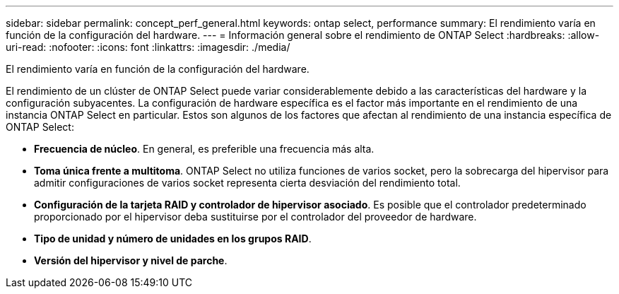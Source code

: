 ---
sidebar: sidebar 
permalink: concept_perf_general.html 
keywords: ontap select, performance 
summary: El rendimiento varía en función de la configuración del hardware. 
---
= Información general sobre el rendimiento de ONTAP Select
:hardbreaks:
:allow-uri-read: 
:nofooter: 
:icons: font
:linkattrs: 
:imagesdir: ./media/


[role="lead"]
El rendimiento varía en función de la configuración del hardware.

El rendimiento de un clúster de ONTAP Select puede variar considerablemente debido a las características del hardware y la configuración subyacentes. La configuración de hardware específica es el factor más importante en el rendimiento de una instancia ONTAP Select en particular. Estos son algunos de los factores que afectan al rendimiento de una instancia específica de ONTAP Select:

* *Frecuencia de núcleo*. En general, es preferible una frecuencia más alta.
* *Toma única frente a multitoma*. ONTAP Select no utiliza funciones de varios socket, pero la sobrecarga del hipervisor para admitir configuraciones de varios socket representa cierta desviación del rendimiento total.
* *Configuración de la tarjeta RAID y controlador de hipervisor asociado*. Es posible que el controlador predeterminado proporcionado por el hipervisor deba sustituirse por el controlador del proveedor de hardware.
* *Tipo de unidad y número de unidades en los grupos RAID*.
* *Versión del hipervisor y nivel de parche*.

